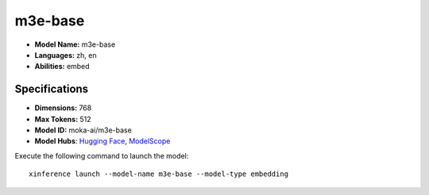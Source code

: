 .. _models_builtin_m3e-base:

========
m3e-base
========

- **Model Name:** m3e-base
- **Languages:** zh, en
- **Abilities:** embed

Specifications
^^^^^^^^^^^^^^

- **Dimensions:** 768
- **Max Tokens:** 512
- **Model ID:** moka-ai/m3e-base
- **Model Hubs**: `Hugging Face <https://huggingface.co/moka-ai/m3e-base>`__, `ModelScope <https://modelscope.cn/models/AI-ModelScope/m3e-base>`__

Execute the following command to launch the model::

   xinference launch --model-name m3e-base --model-type embedding